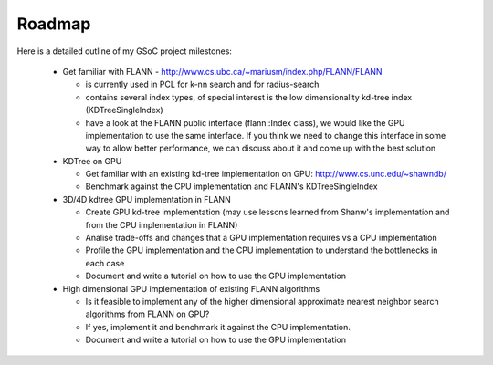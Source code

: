 Roadmap
=======
.. _amuetzel_roadmap:

Here is a detailed outline of my GSoC project milestones:

  * Get familiar with FLANN - http://www.cs.ubc.ca/~mariusm/index.php/FLANN/FLANN

    - is currently used in PCL for k-nn search and for radius-search
    - contains several index types, of special interest is the low dimensionality kd-tree index (KDTreeSingleIndex)
    - have a look at the FLANN public interface (flann::Index class), we would like the GPU implementation to use the same interface. If you think we need to change this interface in some way to allow better performance, we can discuss about it and come up with the best solution

  * KDTree on GPU

    - Get familiar with an existing kd-tree implementation on GPU: http://www.cs.unc.edu/~shawndb/
    - Benchmark against the CPU implementation and FLANN's KDTreeSingleIndex

  * 3D/4D kdtree GPU implementation in FLANN

    - Create GPU kd-tree implementation (may use lessons learned from Shanw's implementation and from the CPU implementation in FLANN)
    - Analise trade-offs and changes that a GPU implementation requires vs a CPU implementation
    - Profile the GPU implementation and the CPU implementation to understand the bottlenecks in each case
    - Document and write a tutorial on how to use the GPU implementation

  * High dimensional GPU implementation of existing FLANN algorithms

    - Is it feasible to implement any of the higher dimensional approximate nearest neighbor search algorithms from FLANN on GPU?
    - If yes, implement it and benchmark it against the CPU implementation.
    - Document and write a tutorial on how to use the GPU implementation


